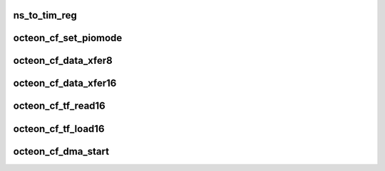 .. -*- coding: utf-8; mode: rst -*-
.. src-file: drivers/ata/pata_octeon_cf.c

.. _`ns_to_tim_reg`:

ns_to_tim_reg
=============

.. c:function:: unsigned int ns_to_tim_reg(unsigned int tim_mult, unsigned int nsecs)

    boot bus timing register, based on timing multiple

    :param unsigned int tim_mult:
        *undescribed*

    :param unsigned int nsecs:
        *undescribed*

.. _`octeon_cf_set_piomode`:

octeon_cf_set_piomode
=====================

.. c:function:: void octeon_cf_set_piomode(struct ata_port *ap, struct ata_device *dev)

    function programs the Octeon bootbus regions to support the timing requirements of the PIO mode.

    :param struct ata_port \*ap:
        ATA port information

    :param struct ata_device \*dev:
        ATA device

.. _`octeon_cf_data_xfer8`:

octeon_cf_data_xfer8
====================

.. c:function:: unsigned int octeon_cf_data_xfer8(struct ata_device *dev, unsigned char *buffer, unsigned int buflen, int rw)

    :param struct ata_device \*dev:
        Device to access

    :param unsigned char \*buffer:
        Data buffer

    :param unsigned int buflen:
        Length of the buffer.

    :param int rw:
        True to write.

.. _`octeon_cf_data_xfer16`:

octeon_cf_data_xfer16
=====================

.. c:function:: unsigned int octeon_cf_data_xfer16(struct ata_device *dev, unsigned char *buffer, unsigned int buflen, int rw)

    :param struct ata_device \*dev:
        Device to access

    :param unsigned char \*buffer:
        Data buffer

    :param unsigned int buflen:
        Length of the buffer.

    :param int rw:
        True to write.

.. _`octeon_cf_tf_read16`:

octeon_cf_tf_read16
===================

.. c:function:: void octeon_cf_tf_read16(struct ata_port *ap, struct ata_taskfile *tf)

    True IDE only.

    :param struct ata_port \*ap:
        *undescribed*

    :param struct ata_taskfile \*tf:
        *undescribed*

.. _`octeon_cf_tf_load16`:

octeon_cf_tf_load16
===================

.. c:function:: void octeon_cf_tf_load16(struct ata_port *ap, const struct ata_taskfile *tf)

    True IDE only.  The device_addr is not loaded, we do this as part of octeon_cf_exec_command16.

    :param struct ata_port \*ap:
        *undescribed*

    :param const struct ata_taskfile \*tf:
        *undescribed*

.. _`octeon_cf_dma_start`:

octeon_cf_dma_start
===================

.. c:function:: void octeon_cf_dma_start(struct ata_queued_cmd *qc)

    :param struct ata_queued_cmd \*qc:
        Information about the DMA

.. This file was automatic generated / don't edit.

